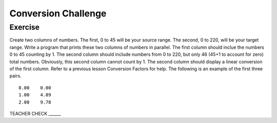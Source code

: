 Conversion Challenge
=========================

Exercise
--------

Create two columns of numbers. The first, 0 to 45 will be your source range. The second, 0 to 220, will be your target range. Write a program that prints these two columns of numbers in parallel. The first column should inclue the numbers 0 to 45 counting by 1. The second column should include numbers from 0 to 220, but only 46 (45+1 to account for zero) total numbers. Obviously, this second column cannot count by 1. The second column should display a linear conversion of the first column. Refer to a previous lesson Conversion Factors for help. The following is an example of the first three pairs.

::

   0.00    0.00
   1.00    4.89
   2.00    9.78

TEACHER CHECK ______


